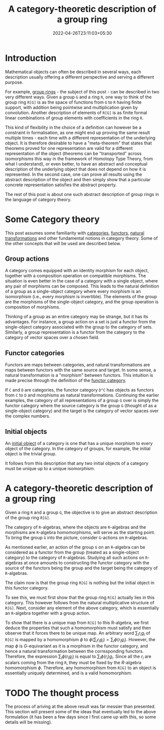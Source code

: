 #+title: A category-theoretic description of a group ring
#+tags[]: category-theory
#+date: 2022-04-26T23:11:03+05:30
#+draft: false 

* Introduction

Mathematical objects can often be described in several ways, each description usually offering a different perspective and serving a different purpose.

For example, [[https://en.wikipedia.org/wiki/Group_ring][group rings]] - the subject of this post - can be described in two very different ways. Given a group =G= and a ring =R=, one way to think of the group ring =R[G]= is as the space of functions from =G= to =R= having finite support, with addition being pointwise and multiplication given by convolution. Another description of elements of =R[G]= is as finite formal linear combinations of group elements with coefficients in the ring =R=.

This kind of flexibility in the choice of a definition can however be a constraint in formalisation, as one might end up proving the same result multiple times - each time with a different representation of the underlying object. It is therefore desirable to have a "meta-theorem" that states that theorems proved for one representation are valid for a different representation of the object (theorems can be "transported" across isomorphisms this way in the framework of Homotopy Type Theory, from what I understand), or even better, to have an abstract and conceptual description of the underlying object that does not depend on how it is represented. In the second case, one can prove all results using the abstract description of the object and then simply show that a particular concrete representation satisfies the abstract property.

The rest of this post is about one such abstract description of group rings in the language of category theory.

* Some Category theory

This post assumes some familiarity with [[https://en.wikipedia.org/wiki/Category_(mathematics)][categories]], [[https://en.wikipedia.org/wiki/Functor][functors]], [[https://en.wikipedia.org/wiki/Natural_transformation][natural transformations]] and other fundamental notions in category theory. Some of the other concepts that will be used are described below.

** Group actions

A category comes equipped with an identity morphism for each object, together with a composition operation on compatible morphisms. The situation is even better in the case of a category with a single object, where any pair of morphisms can be composed. This leads to the natural definition of a group as a single-object category where every morphism is an isomorphism (i.e., every morphism is invertible). The elements of the group are the morphisms of the single-object category, and the group operation is composition of morphisms.

Thinking of a group as an entire category may be strange, but it has its advantages. For instance, a group action on a set is just a functor from the single-object category associated with the group to the category of sets. Similarly, a group representation is a functor from the category to the category of vector spaces over a chosen field.

** Functor categories

Functors are maps between categories, and natural transformations are maps between functors with the same source and target. In some sense, a natural transformation is a "morphism" between functors. This intuition is made precise through the definition of the [[https://en.wikipedia.org/wiki/Functor_category][functor category]].

If =C= and =D= are categories, the functor category =D^C= has objects as functors from =C= to =D= and morphisms as natural transformations. Continuing the earlier examples, the category of all representations of a group =G= over is simply the functor category where the source category is the group =G= (thought of as a single-object category) and the target is the category of vector spaces over the complex numbers.

** Initial objects

An [[https://en.wikipedia.org/wiki/Initial_and_terminal_objects][initial object]] of a category is one that has a unique morphism to every object of the category. In the category of groups, for example, the initial object is the trivial group.

It follows from this description that any two initial objects of a category must be unique up to a unique isomorphism.


* A category-theoretic description of a group ring

Given a ring =R= and a group =G=, the objective is to give an abstract description of the group ring =R[G]=.

The category of =R=-algebras, where the objects are =R=-algebras and the morphisms are =R=-algebra homomorphisms, will serve as the starting point. To bring the group =G= into the picture, consider =G=-actions on =R=-algebras.

As mentioned earlier, an action of the group =G= on an =R=-algebra can be considered as a functor from the group (treated as a single-object category) to the category of =R=-algebras. Studying all such actions on =R=-algebras at once amounts to constructing the functor category with the source of the functors being the group and the target being the category of =R=-algebras.

The claim now is that the group ring =R[G]= is nothing but the initial object in this functor category.

To see this, we must first show that the group ring =R[G]= actually lies in this category. This however follows from the natural multiplicative structure of =R[G]=. Next, consider any element of the above category, which is essentially an =R=-algebra together with a group action.

To show that there is a unique map from =R[G]= to this R-algebra, we first deduce the properties that such a homomorphism must satisfy and then observe that it forces there to be unique map. An arbitrary word $\sum_{i} r_{i}g_{i}$ of =R[G]= is mapped by a homomorphism $\phi$ to $\phi(\sum_{i} r_{i}g_{i}) = \sum_{i} \phi(r_{i}g_{i})$. However, the map $\phi$ is $G$-equivariant as it is a morphism in the functor category, and hence a natural transformation between the corresponding functors. Therefore, the expression $\sum_{i} \phi(r_{i}g_{i})$ is equal to $\sum_{i} \phi(r_{i}) g_{i}$. Since all the $r_{i}$ are scalars coming from the ring =R=, they must be fixed by the $R$-algebra homomorphism $\phi$. Therefore, any homomorphism from =R[G]= to an object is essentially uniquely determined, and is a valid homomorphism.

* TODO The thought process

The process of ariving at the above result was far messier than presented. This section will present some of the ideas that eventually led to the above formulation (it has been a few days since I first came up with this, so some details will be missing).
